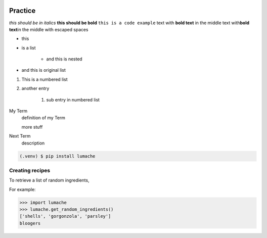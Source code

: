 .. image:: images/index/under_construction.jpg
    
Practice
========



*this should be in italics*
**this should be bold**
``this is a code example``
text with **bold text** in the middle 
text with\ **bold text**\ in the middle with escaped spaces

* this
* is a list

    * and this is nested

* and this is original list 

#. This is a numbered list
#. another entry

    #. sub entry in numbered list

My Term
    definition of my Term

    more stuff

Next Term
    description

.. code-block:: console

   (.venv) $ pip install lumache

Creating recipes
----------------

To retrieve a list of random ingredients,





For example:

.. image:: images/my_test.jpg
   :width: 600
   :alt: alt text here

>>> import lumache
>>> lumache.get_random_ingredients()
['shells', 'gorgonzola', 'parsley']
bloogers


.. raw:: html

    <iframe width="560" height="315" src="https://www.youtube.com/embed/fyWY7-hbxR4" title="YouTube video player" frameborder="0" allow="accelerometer; autoplay; clipboard-write; encrypted-media; gyroscope; picture-in-picture" allowfullscreen></iframe>

    